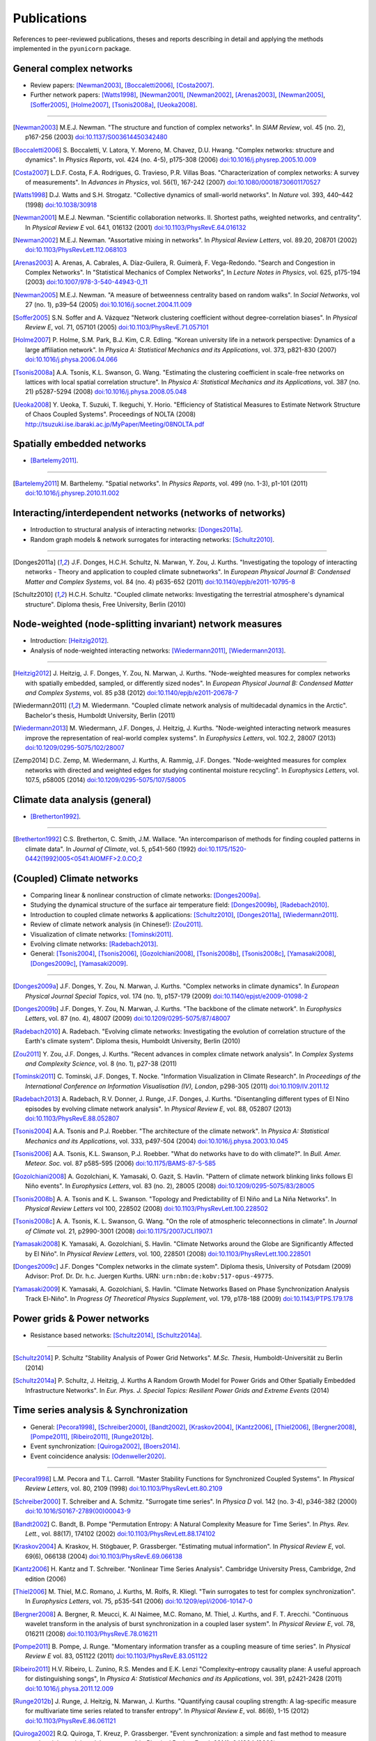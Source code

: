 
Publications
############

References to peer-reviewed publications, theses and reports describing in
detail and applying the methods implemented in the ``pyunicorn`` package.

General complex networks
========================
- Review papers: [Newman2003]_, [Boccaletti2006]_, [Costa2007]_.
- Further network papers: [Watts1998]_, [Newman2001]_, [Newman2002]_,
  [Arenas2003]_, [Newman2005]_, [Soffer2005]_, [Holme2007]_, [Tsonis2008a]_,
  [Ueoka2008]_.

....

.. [Newman2003] M.E.J. Newman.
    "The structure and function of complex networks".
    In *SIAM Review*, vol. 45 (no. 2), p167-256 (2003)
    `doi:10.1137/S003614450342480
    <http://dx.doi.org/10.1137/S003614450342480>`__

.. [Boccaletti2006] S. Boccaletti, V. Latora, Y. Moreno, M. Chavez, D.U. Hwang.
    "Complex networks: structure and dynamics".
    In *Physics Reports*, vol. 424 (no. 4-5), p175-308 (2006)
    `doi:10.1016/j.physrep.2005.10.009
    <http://dx.doi.org/10.1016/j.physrep.2005.10.009>`__

.. [Costa2007] L.D.F. Costa, F.A. Rodrigues, G. Travieso, P.R. Villas Boas.
    "Characterization of complex networks: A survey of measurements".
    In *Advances in Physics*, vol. 56(1), 167-242 (2007)
    `doi:10.1080/00018730601170527
    <http://dx.doi.org/10.1080/00018730601170527>`__

.. [Watts1998] D.J. Watts and S.H. Strogatz.
    "Collective dynamics of small-world networks".
    In *Nature* vol. 393, 440–442 (1998)
    `doi:10.1038/30918 <http://dx.doi.org/10.1038/30918>`__

.. [Newman2001] M.E.J. Newman.
    "Scientific collaboration networks. II. Shortest paths, weighted
    networks, and centrality".
    In *Physical Review E* vol. 64.1, 016132 (2001)
    `doi:10.1103/PhysRevE.64.016132
    <http://dx.doi.org/10.1103/PhysRevE.64.016132>`__

.. [Newman2002] M.E.J. Newman.
    "Assortative mixing in networks".
    In *Physical Review Letters*, vol. 89.20, 208701 (2002)
    `doi:10.1103/PhysRevLett.112.068103
    <http://dx.doi.org/10.1103/PhysRevLett.112.068103>`__

.. [Arenas2003]  A. Arenas, A. Cabrales, A. Díaz-Guilera, R. Guimerà, F. Vega-Redondo.
    "Search and Congestion in Complex Networks".
    In "Statistical Mechanics of Complex Networks",
    In *Lecture Notes in Physics*, vol. 625, p175-194 (2003)
    `doi:10.1007/978-3-540-44943-0_11
    <http://dx.doi.org/10.1007/978-3-540-44943-0_11>`__

.. [Newman2005] M.E.J. Newman.
    "A measure of betweenness centrality based on random walks".
    In *Social Networks*, vol 27 (no. 1), p39–54 (2005)
    `doi:10.1016/j.socnet.2004.11.009
    <http://dx.doi.org/10.1016/j.socnet.2004.11.009>`__

.. [Soffer2005] S.N. Soffer and A. Vázquez
    "Network clustering coefficient without degree-correlation biases".
    In *Physical Review E*, vol. 71, 057101 (2005)
    `doi:10.1103/PhysRevE.71.057101
    <http://dx.doi.org/10.1103/PhysRevE.71.057101>`__

.. [Holme2007] P. Holme, S.M. Park, B.J. Kim, C.R. Edling.
    "Korean university life in a network perspective: Dynamics of a large
    affiliation network".
    In *Physica A: Statistical Mechanics and its Applications*,
    vol. 373, p821-830 (2007)
    `doi:10.1016/j.physa.2006.04.066
    <http://dx.doi.org/10.1016/j.physa.2006.04.066>`__

.. [Tsonis2008a] A.A. Tsonis, K.L. Swanson, G. Wang.
    "Estimating the clustering coefficient in scale-free networks on lattices
    with local spatial correlation structure".
    In *Physica A: Statistical Mechanics and its Applications*,
    vol. 387 (no. 21) p5287-5294 (2008)
    `doi:10.1016/j.physa.2008.05.048
    <http://dx.doi.org/10.1016/j.physa.2008.05.048>`__

.. [Ueoka2008] Y. Ueoka, T. Suzuki, T. Ikeguchi, Y. Horio.
    "Efficiency of Statistical Measures to Estimate Network Structure of Chaos
    Coupled Systems".
    Proceedings of NOLTA (2008)
    http://tsuzuki.ise.ibaraki.ac.jp/MyPaper/Meeting/08NOLTA.pdf


Spatially embedded networks
===========================
- [Bartelemy2011]_.

....

.. [Bartelemy2011] M. Barthelemy.
    "Spatial networks".
    In *Physics Reports*, vol. 499 (no. 1-3), p1-101 (2011)
    `doi:10.1016/j.physrep.2010.11.002
    <http://dx.doi.org/10.1016/j.physrep.2010.11.002>`__


Interacting/interdependent networks (networks of networks)
==========================================================
- Introduction to structural analysis of interacting networks: [Donges2011a]_.
- Random graph models & network surrogates for interacting networks: [Schultz2010]_.

....

.. [Donges2011a] J.F. Donges, H.C.H. Schultz, N. Marwan, Y. Zou, J. Kurths.
    "Investigating the topology of interacting networks - Theory and
    application to coupled climate subnetworks".
    In *European Physical Journal B: Condensed Matter and Complex Systems*,
    vol. 84 (no. 4) p635-652 (2011)
    `doi:10.1140/epjb/e2011-10795-8
    <http://dx.doi.org/10.1140/epjb/e2011-10795-8>`__

.. [Schultz2010] H.C.H. Schultz.
    "Coupled climate networks: Investigating the terrestrial atmosphere's
    dynamical structure".
    Diploma thesis, Free University, Berlin (2010)


Node-weighted (node-splitting invariant) network measures
=========================================================
- Introduction: [Heitzig2012]_.
- Analysis of node-weighted interacting networks: [Wiedermann2011]_, [Wiedermann2013]_.

....

.. [Heitzig2012] J. Heitzig, J. F. Donges, Y. Zou, N. Marwan, J. Kurths.
    "Node-weighted measures for complex networks with spatially embedded,
    sampled, or differently sized nodes".
    In *European Physical Journal B: Condensed Matter and Complex Systems*,
    vol. 85 p38 (2012)
    `doi:10.1140/epjb/e2011-20678-7
    <http://dx.doi.org/10.1140/epjb/e2011-20678-7>`__

.. [Wiedermann2011] M. Wiedermann.
    "Coupled climate network analysis of multidecadal dynamics in the Arctic".
    Bachelor's thesis, Humboldt University, Berlin (2011)

.. [Wiedermann2013] M. Wiedermann, J.F. Donges, J. Heitzig, J. Kurths.
    "Node-weighted interacting network measures improve the representation
    of real-world complex systems".
    In *Europhysics Letters*, vol. 102.2, 28007 (2013)
    `doi:10.1209/0295-5075/102/28007
    <http://dx.doi.org/10.1209/0295-5075/102/28007>`__

.. [Zemp2014] D.C. Zemp,  M. Wiedermann, J. Kurths, A. Rammig, J.F. Donges.
    "Node-weighted measures for complex networks with directed and weighted
    edges for studying continental moisture recycling".
    In *Europhysics Letters*, vol. 107.5, p58005 (2014)
    `doi:10.1209/0295-5075/107/58005
    <http://dx.doi.org/10.1209/0295-5075/107/58005>`__


Climate data analysis (general)
===============================
- [Bretherton1992]_.

....

.. [Bretherton1992] C.S. Bretherton, C. Smith, J.M. Wallace.
    "An intercomparison of methods for finding coupled patterns in climate
    data".
    In *Journal of Climate*, vol. 5, p541-560 (1992)
    `doi:10.1175/1520-0442(1992)005<0541:AIOMFF>2.0.CO;2
    <http://dx.doi.org/10.1175/1520-0442(1992)005%3C0541%3AAIOMFF%3E2.0.CO%3B2>`__


(Coupled) Climate networks
==========================
- Comparing linear & nonlinear construction of climate networks: [Donges2009a]_.
- Studying the dynamical structure of the surface air temperature field:
  [Donges2009b]_, [Radebach2010]_.
- Introduction to coupled climate networks & applications:
  [Schultz2010]_, [Donges2011a]_, [Wiedermann2011]_.
- Review of climate network analysis (in Chinese!): [Zou2011]_.
- Visualization of climate networks: [Tominski2011]_.
- Evolving climate networks: [Radebach2013]_.
- General: [Tsonis2004]_, [Tsonis2006]_, [Gozolchiani2008]_, [Tsonis2008b]_,
  [Tsonis2008c]_, [Yamasaki2008]_, [Donges2009c]_, [Yamasaki2009]_.

....

.. [Donges2009a] J.F. Donges, Y. Zou, N. Marwan, J. Kurths.
    "Complex networks in climate dynamics".
    In *European Physical Journal Special Topics*, vol. 174 (no. 1), p157-179
    (2009)
    `doi:10.1140/epjst/e2009-01098-2
    <http://dx.doi.org/10.1140/epjst/e2009-01098-2>`__

.. [Donges2009b] J.F. Donges, Y. Zou, N. Marwan, J. Kurths.
    "The backbone of the climate network".
    In *Europhysics Letters*, vol. 87 (no. 4), 48007 (2009)
    `doi:10.1209/0295-5075/87/48007
    <http://dx.doi.org/10.1209/0295-5075/87/48007>`__

.. [Radebach2010] A. Radebach.
    "Evolving climate networks: Investigating the evolution of correlation
    structure of the Earth's climate system".
    Diploma thesis, Humboldt University, Berlin (2010)

.. [Zou2011] Y. Zou, J.F. Donges, J. Kurths.
    "Recent advances in complex climate network analysis".
    In *Complex Systems and Complexity Science*, vol. 8 (no. 1), p27-38 (2011)

.. [Tominski2011] C. Tominski, J.F. Donges, T. Nocke.
    "Information Visualization in Climate Research".
    In *Proceedings of the International Conference on Information
    Visualisation (IV), London*, p298-305 (2011)
    `doi:10.1109/IV.2011.12 <http://dx.doi.org/10.1109/IV.2011.12>`__

.. [Radebach2013] A. Radebach, R.V. Donner, J. Runge, J.F. Donges, J. Kurths.
    "Disentangling different types of El Nino episodes by evolving climate
    network analysis".
    In *Physical Review E*, vol. 88, 052807 (2013)
    `doi:10.1103/PhysRevE.88.052807
    <http://dx.doi.org/10.1103/PhysRevE.88.052807>`__

.. [Tsonis2004] A.A. Tsonis and P.J. Roebber.
    "The architecture of the climate network".
    In *Physica A: Statistical Mechanics and its Applications*,
    vol. 333, p497-504 (2004)
    `doi:10.1016/j.physa.2003.10.045
    <http://dx.doi.org/10.1016/j.physa.2003.10.045>`__

.. [Tsonis2006] A.A. Tsonis, K.L. Swanson, P.J. Roebber.
    "What do networks have to do with climate?".
    In *Bull. Amer. Meteor. Soc.* vol. 87 p585-595 (2006)
    `doi:10.1175/BAMS-87-5-585 <http://dx.doi.org/10.1175/BAMS-87-5-585>`__

.. [Gozolchiani2008] A. Gozolchiani, K. Yamasaki, O. Gazit, S. Havlin.
    "Pattern of climate network blinking links follows El Niño events".
    In *Europhysics Letters*, vol. 83 (no. 2), 28005 (2008)
    `doi:10.1209/0295-5075/83/28005
    <http://dx.doi.org/10.1209/0295-5075/83/28005>`__

.. [Tsonis2008b] A. A. Tsonis and K. L. Swanson.
    "Topology and Predictability of El Niño and La Niña Networks".
    In *Physical Review Letters* vol 100, 228502 (2008)
    `doi:10.1103/PhysRevLett.100.228502
    <http://dx.doi.org/10.1103/PhysRevLett.100.228502>`__

.. [Tsonis2008c] A. A. Tsonis, K. L. Swanson, G. Wang.
    "On the role of atmospheric teleconnections in climate".
    In *Journal of Climate* vol. 21, p2990-3001 (2008)
    `doi:10.1175/2007JCLI1907.1 <http://dx.doi.org/10.1175/2007JCLI1907.1>`__

.. [Yamasaki2008] K. Yamasaki, A. Gozolchiani, S. Havlin.
    "Climate Networks around the Globe are Significantly Affected by El Niño".
    In *Physical Review Letters*, vol. 100, 228501 (2008)
    `doi:10.1103/PhysRevLett.100.228501
    <http://dx.doi.org/10.1103/PhysRevLett.100.228501>`__

.. [Donges2009c] J.F. Donges
    "Complex networks in the climate system".
    Diploma thesis, University of Potsdam (2009)
    Advisor: Prof. Dr. Dr. h.c. Juergen Kurths.
    URN: ``urn:nbn:de:kobv:517-opus-49775``.

.. [Yamasaki2009] K. Yamasaki, A. Gozolchiani, S. Havlin.
    "Climate Networks Based on Phase Synchronization Analysis Track El-Niño".
    In *Progress Of Theoretical Physics Supplement*, vol. 179, p178-188 (2009)
    `doi:10.1143/PTPS.179.178 <http://dx.doi.org/10.1143/PTPS.179.178>`__


Power grids & Power networks
============================
- Resistance based networks: [Schultz2014]_, [Schultz2014a]_.

....

.. [Schultz2014] P. Schultz "Stability Analysis of Power Grid Networks".
    *M.Sc. Thesis*, Humboldt-Universität zu Berlin (2014)

.. [Schultz2014a] P. Schultz, J. Heitzig, J. Kurths
    A Random Growth Model for Power Grids and Other
    Spatially Embedded Infrastructure Networks".
    In *Eur. Phys. J. Special Topics: Resilient Power Grids and Extreme Events* (2014)


Time series analysis & Synchronization
======================================
- General: [Pecora1998]_, [Schreiber2000]_, [Bandt2002]_, [Kraskov2004]_,
  [Kantz2006]_, [Thiel2006]_, [Bergner2008]_, [Pompe2011]_, [Ribeiro2011]_, [Runge2012b]_.
- Event synchronization: [Quiroga2002]_, [Boers2014]_.
- Event coincidence analysis: [Odenweller2020]_.

....

.. [Pecora1998] L.M. Pecora and T.L. Carroll.
    "Master Stability Functions for Synchronized Coupled Systems".
    In *Physical Review Letters*, vol. 80, 2109 (1998)
    `doi:10.1103/PhysRevLett.80.2109
    <http://dx.doi.org/10.1103/PhysRevLett.80.2109>`__

.. [Schreiber2000] T. Schreiber and A. Schmitz.
    "Surrogate time series".
    In *Physica D* vol. 142 (no. 3-4), p346-382 (2000)
    `doi:10.1016/S0167-2789(00)00043-9
    <http://dx.doi.org/10.1016/S0167-2789(00)00043-9>`__

.. [Bandt2002] C. Bandt, B. Pompe
    "Permutation Entropy: A Natural Complexity Measure for Time Series".
    In *Phys. Rev. Lett.*, vol. 88(17), 174102 (2002)
    `doi:10.1103/PhysRevLett.88.174102
    <http://dx.doi.org/10.1103/PhysRevLett.88.174102>`__

.. [Kraskov2004] A. Kraskov, H. Stögbauer, P. Grassberger.
    "Estimating mutual information".
    In *Physical Review E*, vol. 69(6), 066138 (2004)
    `doi:10.1103/PhysRevE.69.066138
    <http://dx.doi.org/10.1103/PhysRevE.69.066138>`__

.. [Kantz2006] H. Kantz and T. Schreiber.
    "Nonlinear Time Series Analysis".
    Cambridge University Press, Cambridge, 2nd edition (2006)

.. [Thiel2006] M. Thiel, M.C. Romano, J. Kurths, M. Rolfs, R. Kliegl.
    "Twin surrogates to test for complex synchronization".
    In *Europhysics Letters*, vol. 75, p535-541 (2006)
    `doi:10.1209/epl/i2006-10147-0
    <http://dx.doi.org/10.1209/epl/i2006-10147-0>`__

.. [Bergner2008] A. Bergner, R. Meucci, K. Al Naimee, M.C. Romano, M. Thiel,
    J. Kurths, and F. T. Arecchi.
    "Continuous wavelet transform in the analysis of burst synchronization in a
    coupled laser system".
    In *Physical Review E*, vol. 78, 016211 (2008)
    `doi:10.1103/PhysRevE.78.016211
    <http://dx.doi.org/10.1103/PhysRevE.78.016211>`__

.. [Pompe2011] B. Pompe, J. Runge.
    "Momentary information transfer as a coupling measure of time series".
    In *Physical Review E* vol. 83, 051122 (2011)
    `doi:10.1103/PhysRevE.83.051122
    <http://dx.doi.org/10.1103/PhysRevE.83.051122>`__

.. [Ribeiro2011] H.V. Ribeiro, L. Zunino, R.S. Mendes and E.K. Lenzi
    "Complexity–entropy causality plane: A useful approach for
    distinguishing songs",
    In *Physica A: Statistical Mechanics and its Applications*,
    vol. 391, p2421-2428 (2011)
    `doi:10.1016/j.physa.2011.12.009
    <http://dx.doi.org/10.1016/j.physa.2011.12.009>`__

.. [Runge2012b] J. Runge, J. Heitzig, N. Marwan, J. Kurths.
    "Quantifying causal coupling strength: A lag-specific measure for
    multivariate time series related to transfer entropy".
    In *Physical Review E*, vol. 86(6), 1-15 (2012)
    `doi:10.1103/PhysRevE.86.061121
    <http://dx.doi.org/10.1103/PhysRevE.86.061121>`__

.. [Quiroga2002] R.Q. Quiroga, T. Kreuz, P. Grassberger.
    "Event synchronization: a simple and fast method to measure synchronicity
    and time delay patterns."
    In *Physical Review E*, vol. 66(4), 041904 (2002)
    `doi:10.1103/PhysRevE.66.041904
    <http://dx.doi.org/10.1103/PhysRevE.66.041904>`__

.. [Boers2014] N. Boers, B. Bookhagen, H.M.J. Barbosa, N. Marwan, J. Kurths.
    J.A. Marengo.
    "Prediction of extreme floods in the eastern Central Andes based on a
    complex networks approach".
    In *Nature communications*, vol. 5, 1--7 (2014)
    `doi:10.1038/ncomms6199
    <http://dx.doi.org/10.1038/ncomms6199>`__

.. [Odenweller2020] A. Odenweller, R.V. Donner.
    "Disentangling synchrony from serial dependency in paired-event time series".
    In *Pyhsical Review E*, vol. 101, 052213 (2020)
    `doi:10.1103/PhysRevE.101.052213
    <https://doi.org/10.1103/PhysRevE.101.052213>`__


Recurrence quantification/network analysis
==========================================
- Review of recurrence plots & RQA: [Marwan2007]_.
- Introduction & application of recurrence networks in the context of RQA: [Marwan2009]_.
- Thorough introduction to recurrence network analysis: [Donner2010b]_.
- Discussion of choosing an appropriate recurrence threshold: [Donner2010a]_, [Zou2010]_.
- Review of various methods for network-based time series analysis: [Donner2011a]_.
- Introduction to measures of (fractal) transitivity dimensions: [Donner2011b]_.
- Applications of recurrence network analysis to paleoclimate data: [Donges2011b]_,
  [Donges2011c]_, [Feldhoff2012]_.
- Theory of recurrence networks: [Donges2012]_, [Zou2012]_.
- Multivariate extensions of recurrence network analysis: [Feldhoff2012]_, [Feldhoff2013]_.
- General: [Ngamga2007]_, [Xu2008]_, [Schinkel2009]_.

....

.. [Marwan2007] N. Marwan, M.C. Romano, M. Thiel, J. Kurths.
    "Recurrence plots for the analysis of complex systems".
    In *Physics Reports*, vol. 438 (no. 5–6), p237-329 (2007)
    `doi:10.1016/j.physrep.2006.11.001
    <http://dx.doi.org/10.1016/j.physrep.2006.11.001>`__

.. [Marwan2009] N. Marwan, J.F. Donges, Y. Zou, R.V. Donner, J. Kurths.
    "Complex network approach for recurrence analysis of time series".
    In *Physics Letters A*, vol. 373 (no. 46), p4246-4254 (2009)
    `doi:10.1016/j.physleta.2009.09.042
    <http://dx.doi.org/10.1016/j.physleta.2009.09.042>`__

.. [Donner2010b] R.V. Donner, Y. Zou, J.F. Donges, N. Marwan, J. Kurths.
    "Recurrence networks -- A novel paradigm for nonlinear time series
    analysis".
    In *New Journal of Physics*, vol. 12 (no. 3), 033205 (2010)
    `doi:10.1088/1367-2630/12/3/033025
    <http://dx.doi.org/10.1088/1367-2630/12/3/033025>`__

.. [Donner2010a] R.V. Donner, Y. Zou, J.F. Donges, N. Marwan, J. Kurths.
    "Ambiguities in recurrence-based complex network representations of time
    series".
    In *Physical Review E*,
    vol. 81 (no. 1), 015101(R) (2010)
    `doi:10.1103/PhysRevE.81.015101
    <http://dx.doi.org/10.1103/PhysRevE.81.015101>`__

.. [Zou2010] Y. Zou, R.V. Donner, J.F. Donges, N. Marwan, J. Kurths.
    "Identifying complex periodic windows in continuous-time dynamical systems
    using recurrence-based methods".
    In *Chaos*, vol. 20 (no. 4), 043130 (2010)
    `doi:10.1063/1.3523304 <http://dx.doi.org/10.1063/1.3523304>`__

.. [Donner2011a] R.V. Donner, M. Small, J.F. Donges, N. Marwan, Y. Zou, R.
    Xiang, J. Kurths.
    "Recurrence-based time series analysis by means of complex network
    methods".
    In *International Journal of Bifurcation and Chaos*, vol. 21 (no. 4),
    p1019-1046 (2011)
    `doi:10.1142/S0218127411029021
    <http://dx.doi.org/10.1142/S0218127411029021>`__

.. [Donner2011b] R.V. Donner, J. Heitzig, J.F. Donges, Y. Zou, J. Kurths.
    "The geometry of chaotic dynamics -- A complex network perspective".
    In *European Physical Journal B: Condensed Matter and Complex Systems*,
    vol. 84 (no. 4), p653-672 (2011)
    `doi:10.1140/epjb/e2011-10899-1
    <http://dx.doi.org/10.1140/epjb/e2011-10899-1>`__

.. [Donges2011b] J.F. Donges, R.V. Donner, K. Rehfeld, N. Marwan, M.H.
    Trauth, J. Kurths.
    "Identification of dynamical transitions in marine palaeoclimate records
    by recurrence network analysis".
    In *Nonlinear Processes in Geophysics*, vol. 18 (no. 5), p545-562 (2011)
    `doi:10.5194/npg-18-545-2011
    <http://dx.doi.org/10.5194/npg-18-545-2011>`__

.. [Donges2011c] J.F. Donges, R.V. Donner, M.H. Trauth, N. Marwan, H.J.
    Schellnhuber, J. Kurths.
    "Nonlinear detection of paleoclimate-variability transitions possibly
    related to human evolution".
    In *Proceedings of the National Academy of Sciences of the United States of
    America*, vol. 108 (no. 51), p20422-20427 (2011)
    `doi:10.1073/pnas.1117052108
    <http://dx.doi.org/10.1073/pnas.1117052108>`__

.. [Donges2012] J.F. Donges, J. Heitzig, R.V. Donner, J. Kurths.
    "Analytical framework for recurrence network analysis of time series".
    In *Physical Review E: Statistical, Nonlinear, and Soft Matter Physics*,
    vol. 85, 046105 (2012)
    `doi:10.1103/PhysRevE.85.046105
    <http://dx.doi.org/10.1103/PhysRevE.85.046105>`__

.. [Zou2012] Y. Zou, J. Heitzig, R.V. Donner, J.F. Donges, J.D. Farmer, R.
    Meucci, S. Euzzor, N. Marwan, J. Kurths.
    "Power-laws in recurrence networks from dynamical systems".
    In *Europhysics Letters*, vol. 98, 48001 (2012)
    `doi:10.1209/0295-5075/98/48001
    <http://dx.doi.org/10.1209/0295-5075/98/48001>`__

.. [Feldhoff2012] J.H. Feldhoff, R.V. Donner, J.F. Donges, N. Marwan,
    J. Kurths.
    "Geometric detection of coupling directions by means of inter-system
    recurrence networks".
    In *Physics Letters A*, vol. 376, 3504-3513 (2012),
    `doi:10.1016/j.physleta.2012.10.008
    <http://dx.doi.org/10.1016/j.physleta.2012.10.008>`__

.. [Feldhoff2013] J.H. Feldhoff, R.V. Donner, J.F. Donges, N. Marwan,
    J. Kurths.
    "Geometric signature of complex synchronisation scenarios".
    In *Europhysics Letters* vol. 102, 30007 (2013),
    `doi:10.1209/0295-5075/102/30007
    <http://dx.doi.org/10.1209/0295-5075/102/30007>`__

.. [Ngamga2007] E.J. Ngamga, A. Nandi, R. Ramaswamy, M.C. Romano, M. Thiel, J. Kurths.
    "Recurrence analysis of strange nonchaotic dynamics".
    In *Physical Review E*, vol. 75, 036222 (2007)
    `doi:10.1103/PhysRevE.75.036222
    <http://dx.doi.org/10.1103/PhysRevE.75.036222>`__

.. [Xu2008] X. Xu, J. Zhang, M. Small.
    "Superfamily phenomena and motifs of networks induced from time series".
    In *Proceedings of the National Academy of Sciences of the United States of
    America*, vol. 105 (no. 50) p19601-19605 (2008)
    `doi:10.1073/pnas.0806082105
    <http://dx.doi.org/10.1073/pnas.0806082105>`__

.. [Schinkel2009] S. Schinkel, N. Marwan, O. Dimigen, J. Kurths.
    "Confidence bounds of recurrence-based complexity measures".
    In *Physics Letters A*, vol. 373 (no. 26) p2245–2250 (2009)
    `doi:10.1016/j.physleta.2009.04.045
    <http://dx.doi.org/10.1016/j.physleta.2009.04.045>`__


Visibility graph analysis
=========================
- Introduction: [Lacasa2008]_.
- Application to geophysical time series: [Donner2012]_.
- Tests for time series irreversibility: [Donges2013]_.

....

.. [Lacasa2008] L. Lacasa, B. Luque, F. Ballesteros, J. Luque, J.C. Nuno.
    "From time series to complex networks: The visibility graph".
    In *Proceedings of the National Academy of Sciences of the United States of
    America*, vol. 105 (no. 13), p4972-4975 (2008)
    `doi:10.1073/pnas.0709247105 <http://dx.doi.org/10.1073/pnas.0709247105>`__

.. [Donner2012] R.V. Donner and J.F. Donges.
    "Visibility graph analysis of geophysical time series: Potentials and
    possible pitfalls".
    In *Acta Geophysica*, vol. 60 p589-623 (2012)
    `doi:10.2478/s11600-012-0032-x
    <http://dx.doi.org/10.2478/s11600-012-0032-x>`__

.. [Donges2013] J.F. Donges, R.V. Donner, J. Kurths.
    "Testing time series irreversibility using complex network methods".
    In *Europhysics Letters*, vol. 102.1, 10004 (2013)
    `doi:10.1209/0295-5075/102/10004
    <http://dx.doi.org/10.1209/0295-5075/102/10004>`__

